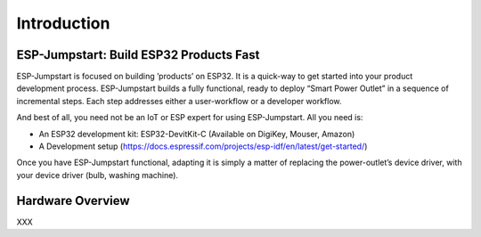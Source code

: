 Introduction
============

ESP-Jumpstart: Build ESP32 Products Fast
----------------------------------------

ESP-Jumpstart is focused on building ’products’ on ESP32. It is a
quick-way to get started into your product development process.
ESP-Jumpstart builds a fully functional, ready to deploy “Smart Power
Outlet” in a sequence of incremental steps. Each step addresses either a
user-workflow or a developer workflow.

And best of all, you need not be an IoT or ESP expert for using
ESP-Jumpstart. All you need is:

-  An ESP32 development kit: ESP32-DevitKit-C (Available on DigiKey,
   Mouser, Amazon)

-  A Development setup
   (https://docs.espressif.com/projects/esp-idf/en/latest/get-started/)

Once you have ESP-Jumpstart functional, adapting it is simply a matter
of replacing the power-outlet’s device driver, with your device driver
(bulb, washing machine).

Hardware Overview
-----------------

XXX
